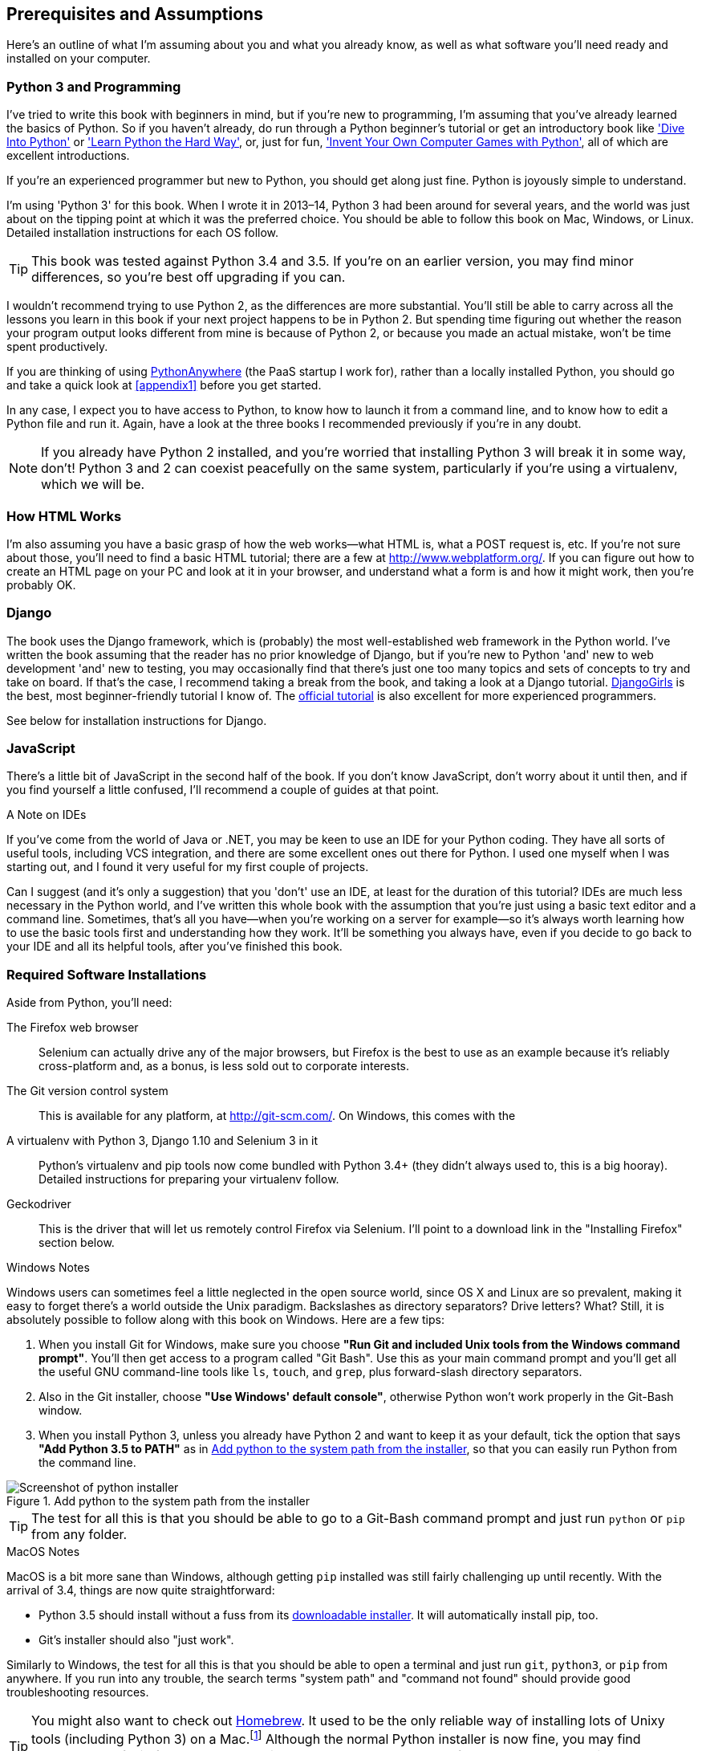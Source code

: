 [[pre-requisites]]
[preface]
Prerequisites and Assumptions
------------------------------

Here's an outline of what I'm assuming about you and what you already know,
as well as what software you'll need ready and installed on your computer.


Python 3 and Programming
~~~~~~~~~~~~~~~~~~~~~~~~

I've tried to write this book with beginners in mind, but if you're new to
programming, I'm assuming that you've already learned the basics of Python. So
if you haven't already, do run through a Python beginner's tutorial or get an
introductory book like http://www.diveintopython.net/['Dive Into Python']  or
http://learnpythonthehardway.org/['Learn Python the Hard Way'], or, just for
fun, http://inventwithpython.com/['Invent Your Own Computer Games with
Python'], all of which are excellent introductions.

If you're an experienced programmer but new to Python, you should get along
just fine.  Python is joyously simple to understand.

I'm using 'Python 3' for this book. When I wrote it in 2013&ndash;14, Python 3
had been around for several years, and the world was just about on the tipping
point at which it was the preferred choice.  You should be able to follow this
book on Mac, Windows, or Linux.  Detailed installation instructions for each OS
follow.

TIP: This book was tested against Python 3.4 and 3.5. If you're on
    an earlier version, you may find minor differences, so you're best off 
    upgrading if you can.

I wouldn't recommend trying to use Python 2, as the differences are more 
substantial. You'll still be able to carry across all the lessons you learn
in this book if your next project happens to be in Python 2.  But spending
time figuring out whether the reason your program output looks different from
mine is because of Python 2, or because you made an actual mistake, won't be
time spent productively.

If you are thinking of using http://www.pythonanywhere.com[PythonAnywhere] (the
PaaS startup I work for), rather than a locally installed Python, you should go
and take a quick look at <<appendix1>> before you get started.

In any case, I expect you to have access to Python, to know how to launch it
from a command line, and to know how to edit a Python file and run it.  Again,
have a look at the three books I recommended previously if you're in any doubt.

NOTE: If you already have Python 2 installed, and you're worried that
    installing Python 3 will break it in some way, don't!  Python 3 and 2 can
    coexist peacefully on the same system, particularly if you're using
    a virtualenv, which we will be.


How HTML Works
~~~~~~~~~~~~~~

I'm also assuming you have a basic grasp of how the web works--what HTML is,
what a POST request is, etc.  If you're not sure about those, you'll need to
find a basic HTML tutorial; there are a few at http://www.webplatform.org/.  If
you can figure out how to create an HTML page on your PC and look at it in your
browser, and understand what a form is and how it might work, then you're
probably OK.


Django
~~~~~~

The book uses the Django framework, which is (probably) the most
well-established web framework in the Python world.  I've written the book
assuming that the reader has no prior knowledge of Django, but if you're
new to Python 'and' new to web development 'and' new to testing,  you may
occasionally find that there's just one too many topics and sets of concepts
to try and take on board.  If that's the case, I recommend taking a break from
the book, and taking a look at a Django tutorial.  
https://tutorial.djangogirls.org/[DjangoGirls] is the best, most
beginner-friendly tutorial I know of.  The 
https://docs.djangoproject.com/en/1.10/intro/tutorial01/[official tutorial]
is also excellent for more experienced programmers.

See below for installation instructions for Django.


JavaScript
~~~~~~~~~~

There's a little bit of JavaScript in the second half of the book.  If you
don't know JavaScript, don't worry about it until then, and if you find 
yourself a little confused, I'll recommend a couple of guides at that point.


.A Note on IDEs
*******************************************************************************
If you've come from the world of Java or .NET, you may be keen to use an IDE
for your Python coding.  They have all sorts of useful tools, including VCS
integration, and there are some excellent ones out there for Python.  I used
one myself when I was starting out, and I found it very useful for my first 
couple of projects.

Can I suggest (and it's only a suggestion) that you 'don't' use an IDE, at
least for the duration of this tutorial? IDEs are much less necessary in the
Python world, and I've written this whole book with the assumption that you're
just using a basic text editor and a command line.  Sometimes, that's all you
have--when you're working on a server for example--so it's always worth
learning how to use the basic tools first and understanding how they work.
It'll be something you always have, even if you decide to go back to your IDE
and all its helpful tools, after you've finished this book.
*******************************************************************************


Required Software Installations
~~~~~~~~~~~~~~~~~~~~~~~~~~~~~~~

Aside from Python, you'll need:

The Firefox web browser:: 
    Selenium can actually drive any of the major browsers, but Firefox is the
    best to use as an example because it's reliably cross-platform and, as a
    bonus, is less sold out to corporate interests.


The Git version control system:: 
    This is available for any platform, at http://git-scm.com/.   On Windows,
    this comes with the 


A virtualenv with Python 3, Django 1.10 and Selenium 3 in it:: 
    Python's virtualenv and pip tools now come bundled with Python 3.4+ (they
    didn't always used to, this is a big hooray).  Detailed instructions for
    preparing your virtualenv follow.

Geckodriver:: 
    This is the driver that will let us remotely control Firefox via
    Selenium.  I'll point to a download link in the "Installing Firefox"
    section below.


.Windows Notes
*******************************************************************************
Windows users can sometimes feel a little neglected in the open source world,
since OS X and Linux are so prevalent, making it easy to forget there's a world
outside the Unix paradigm.  Backslashes as directory separators?  Drive
letters?  What?   Still, it is absolutely possible to follow along with this
book on Windows.  Here are a few tips:

1. When you install Git for Windows, make sure you choose *"Run Git and
included Unix tools from the Windows command prompt"*. You'll then get access
to a program called "Git Bash". Use this as your main command prompt and you'll
get all the useful GNU command-line tools like `ls`, `touch`, and `grep`, plus
forward-slash directory separators.

2. Also in the Git installer, choose *"Use Windows' default console"*,
    otherwise Python won't work properly in the Git-Bash window.

3. When you install Python 3, unless you already have Python 2 and want to keep
    it as your default, tick the option that says *"Add Python 3.5 to PATH"* as
    in <<add-python-to-path>>, so that you can easily run Python from the
    command line.

[[add-python-to-path]]
.Add python to the system path from the installer
image::images/python_35_installer.png["Screenshot of python installer"]

TIP: The test for all this is that you should be able to go to a Git-Bash
    command prompt and just run `python` or `pip` from any folder.

*******************************************************************************


.MacOS Notes
*******************************************************************************
MacOS is a bit more sane than Windows, although getting `pip` installed was
still fairly challenging up until recently. With the arrival of 3.4, things are
now quite straightforward:

* Python 3.5 should install without a fuss from its
  http://www.python.org[downloadable installer].  It will automatically install
  pip, too.

* Git's installer should also "just work".

Similarly to Windows, the test for all this is that you should be able to open
a terminal and just run `git`, `python3`, or `pip` from anywhere.  If you run
into any trouble, the search terms "system path" and "command not found" should
provide good troubleshooting resources.

TIP: You might also want to check out http://brew.sh//[Homebrew]. It used to be
    the only reliable way of installing lots of Unixy tools (including Python
    3) on a Mac.footnote:[I wouldn't recommend installing Firefox via Homebrew
    though: `brew` puts the Firefox binary in a strange location, and it
    confuses Selenium. You can work around it, but it's simpler to just install
    Firefox in the normal way.]
    Although the normal Python installer is now fine, you may find homebrew
    useful in future. It does require you to download all 1.1 GB of Xcode, but
    that also gives you a C compiler, which is a useful side effect. 

*******************************************************************************



[[git-default-editor]]
Git's Default Editor, and Other Basic Git Config
^^^^^^^^^^^^^^^^^^^^^^^^^^^^^^^^^^^^^^^^^^^^^^^^

I'll provide step-by-step instructions for Git, but it may be a good idea to
get a bit of configuration done now.  For example, when you do your first
commit, by default 'vi' will pop up, at which point you may have no idea what
to do with it. Well, much as vi has two modes, you then have two choices. One
is to learn some minimal vi commands '(press the i key to go into insert mode,
type your text, press `<Esc>` to go back to normal mode, then write the file
and quit with `:wq<Enter>`)'. You'll then have joined the great fraternity of
people who know this ancient, revered text editor.

Or you can point-blank refuse to be involved in such a ridiculous throwback to
the 1970s, and configure Git to use an editor of your choice. Quit vi using
`<Esc>` followed by `:q!`, then change your Git default editor. See the Git
documentation on 
http://git-scm.com/book/en/Customizing-Git-Git-Configuration[basic Git configuration].



Installing Firefox and Geckodriver
^^^^^^^^^^^^^^^^^^^^^^^^^^^^^^^^^^

Firefox is available as a download for Windows and OSX from
https://www.mozilla.org/firefox/.  On Linux, you probably already have it
installed, but otherwise your package manager will have it.

Geckodriver is available from https://github.com/mozilla/geckodriver/releases.
You need to download and extract it and put it somewhere on your system path.

* for OSX or Linux, I recommend you put it in `~/.local/bin`
* for Windows, put it in your Python "Scripts" folder

To test that you've got this working, open up a Bash console and you should be
able to run:

[subs=quotes]
----
*geckodriver --version*
geckodriver 0.14.0

The source code of this program is available at
https://github.com/mozilla/geckodriver.

This program is subject to the terms of the Mozilla Public License 2.0.
You can obtain a copy of the license at https://mozilla.org/MPL/2.0/.
----

If it doesn't work, it may be that '~/.local/bin' isn't on your `PATH`
(this would apply to some Mac and Linux systems).  It's a good idea to
have this folder on your path because it's where Python will install
things when you use `pip install --user`.  Here's how to add it in your
'.bashrc':

[subs=""]
----
<strong>echo "PATH=~/.local/bin:$PATH" &gt;&gt; ~/.bashrc</strong>
----

Close your terminal and re-open it and see if the `geckodriver --version`
works now.



Setting up your virtualenv
~~~~~~~~~~~~~~~~~~~~~~~~~~

A Python virtualenv (short for virtual environment) is how you set up your
environment for different Python projects.  It allows you to use different
packages, eg different versions of Django, and even different versions of
Python, in each project.  And because you're not installing things
system-wide, it means you don't need root permissions.

Virtualenv has been included in Python since version 3.4, but I always
recommend a helper tool called "virtualenvwrapper".  Let's install that
first (it doesn't matter which version of Python you install it for).

[subs=""]
----
<strong>pip install --user virtualenvwrapper</strong>
<strong>echo "source virtualenvwrapper.sh" &gt;&gt; ~/.bashrc</strong>
<strong>source ~/.bashrc</strong>
----

NOTE: If Windows, `virtualenvwrapper` will only work inside the "Git-Bash"
    shell, not from the normal command line.

Virtualenvwrapper keeps all your virtualenvs in one place, and provides
convenient tools for activating and de-activating them.

Let's create a virtualenv called "superlists"footnote:[Why superlists I hear
you ask?  No spoilers!  You'll find out in the next chapter]
that has Python 3 installed:

[subs=quotes]
----
# on MacOS/Linux:
*mkvirtualenv --python=python3 superlists*
# on Windows
*mkvirtualenv --python=`py -3 -c"import sys; print(sys.executable)"` superlists*
# (a little hack to make sure we get a python 3 virtualenv)
----


Activating and de-activating the virtualenv
^^^^^^^^^^^^^^^^^^^^^^^^^^^^^^^^^^^^^^^^^^^

Whenever you work on the book, you'll want to make sure your virtualenv is
"active".  You can usually tell because you'll see `(superlists)` in brackets,
in your prompt.  Something like this:


[subs=quotes]
.Normal command prompt:
----
$
----

[subs=quotes]
.Command prompt with active virtualenv:
----
(superlists) $
----

Straight after you create your virtualenv, it should be active.  You can
double-check by running `which python`:

[subs=quotes]
----
(superlists) $ *which python*
/home/harry/.virtualenvs/superlists/bin/python
# (on Windows, it will be something like
# /C/Users/IEUser/.virtualenvs/superlists/Scripts/python)

(superlists) $ *deactivate*
$ *which python*
/usr/bin/python
$ *python --version*
Python 2.7.12  # for me, outside my virtualenv, "python" defaults to Python 2.

$ *workon superlists*
(superlists) $ *which python*
/home/harry/.virtualenvs/superlists/bin/python
(superlists) $ *python --version*
Python 3.5.2
----

TIP: To activate your virtualenv, it's `workon superlists`. To
    check whether it's active, look for the `(superlists) $` in
    your command prompt, or run `which python`.


Installing Django and Selenium
^^^^^^^^^^^^^^^^^^^^^^^^^^^^^^

We'll install Django 1.10 and the latest Selenium, Selenium 3.

[subs="specialcharacters,quotes"]
----
(superlists) $ *pip install "django<1.11" "selenium>3"*
Collecting django<1.11
  Using cached Django-1.10.5-py2.py3-none-any.whl
Collecting selenium>3
  Using cached selenium-3.0.2-py2.py3-none-any.whl
Installing collected packages: django, selenium
Successfully installed django-1.10.5 selenium-3.0.2
----


Some error messages you're likely to see when you 'inevitably' fail to activate your virtualenv
^^^^^^^^^^^^^^^^^^^^^^^^^^^^^^^^^^^^^^^^^^^^^^^^^^^^^^^^^^^^^^^^^^^^^^^^^^^^^^^^^^^^^^^^^^^^^^^

If you're new to virtualenvs, or even if you're not to be honest, at some
point you're 'guaranteed' to forget to activate it, and then you'll be
staring at an error message.  Happens to me all the time.  Here are some of the
things to look out for:

----
ImportError: No module named selenium
----

Or:

----
ImportError: No module named django.core.management
----

As always, look out for that `(superlists)` in your command prompt, and a
quick `workon superlists` is probably what you need to get it working
again.


Here's a couple more, for good measure:

----
bash: workon: command not found
----

This means you skipped a step earlier, and you haven't added virtualenvwrapper
to your '.bashrc'.  Go find the `echo source virtualenvwrapper.sh` commands
above and re-run them.

----
'workon' is not recognized as an internal or external command,
operable program or batch file.
----

This means you've launched the default Windows command prompt, cmd,
instead of Git-Bash.  Close it and open the latter.


NOTE: Did these instructions not work for you? Or have you got better ones? Get
in touch: obeythetestinggoat@gmail.com!

